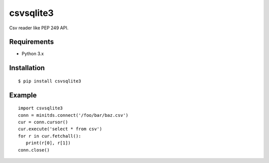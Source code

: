 =============
csvsqlite3
=============

Csv reader like PEP 249 API.

Requirements
-----------------

- Python 3.x


Installation
-----------------

::

    $ pip install csvsqlite3

Example
-----------------

::

   import csvsqlite3
   conn = minitds.connect('/foo/bar/baz.csv')
   cur = conn.cursor()
   cur.execute('select * from csv')
   for r in cur.fetchall():
      print(r[0], r[1])
   conn.close()

